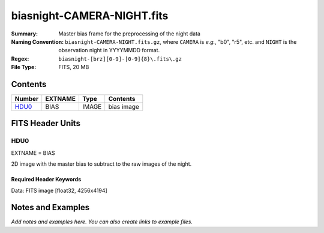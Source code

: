 ===========================
biasnight-CAMERA-NIGHT.fits
===========================

:Summary: Master bias frame for the preprocessing of the night data
:Naming Convention: ``biasnight-CAMERA-NIGHT.fits.gz``, where ``CAMERA`` is
    *e.g.*, "b0", "r5", etc. and ``NIGHT`` is the observation night in
    YYYYMMDD format.
:Regex: ``biasnight-[brz][0-9]-[0-9]{8}\.fits\.gz``
:File Type: FITS, 20 MB

Contents
========

====== ======= ===== ===================
Number EXTNAME Type  Contents
====== ======= ===== ===================
HDU0_  BIAS    IMAGE bias image
====== ======= ===== ===================


FITS Header Units
=================

HDU0
----

EXTNAME = BIAS

2D image with the master bias to subtract to the raw images of the night.


Required Header Keywords
~~~~~~~~~~~~~~~~~~~~~~~~

.. collapse:: Required Header Keywords table

   .. rst-class:: keywords

    ======== ===================================== ===== =======================================
    KEY      Example Value                         Type  Comment
    ======== ===================================== ===== =======================================
    NAXIS1   4256                                  int
    NAXIS2   4194                                  int
    TELESCOP KPNO 4.0-m telescope                  str   Telescope name
    INSTRUME DESI                                  str   Instrument name
    SPECGRPH 8                                     int   Spectrograph logical name (SP)
    SPECID   2                                     int   Spectrograph serial number (SM)
    DETECTOR M1-42                                 str   Detector (ccd) identification
    CAMERA   z8                                    str   Camera name
    CCDNAME  CCDSM2Z                               str   CCD name
    CCDPREP  purge,clear                           str   CCD prep actions
    CCDSIZE  4194,4256                             str   CCD size in pixels (rows, columns)
    CCDTEMP  -136.0659                             float [deg C] CCD controller CCD temperature
    CPUTEMP  57.3633                               float [deg C] CCD controller CPU temperature
    CASETEMP 57.3533                               float [deg C] CCD controller case temperature
    CCDTMING flatdark_lbnl_timing.txt              str   CCD timing file
    CCDCFG   default_lbnl_20210128.cfg             str   CCD configuration file
    SETTINGS detectors_sm_20210128.json            str   Name of DESI CCD settings file
    VESSEL   9                                     int   Cryostat serial number
    FEEVER   v20160312                             str   CCD Controller version
    FEEBOX   lbnl055                               str   CCD Controller serial number
    PRESECA  [1:7, 2:2065]                         str   Prescan section for quadrant A
    PRRSECA  [8:2064, 1:1]                         str   Row prescan section for quadrant A
    DATASECA [8:2064, 2:2065]                      str   Data section for quadrant A
    TRIMSECA [8:2064, 2:2065]                      str   Trim section for quadrant A
    BIASSECA [2065:2128, 2:2065]                   str   Bias section for quadrant A
    ORSECA   [8:2064, 2066:2097]                   str   Row overscan section for quadrant A
    CCDSECA  [1:2057, 1:2064]                      str   CCD section for quadrant A
    DETSECA  [1:2057, 1:2064]                      str   Detector section for quadrant A
    AMPSECA  [1:2057, 1:2064]                      str   AMP section for quadrant A
    PRESECB  [4250:4256, 2:2065]                   str   Prescan section for quadrant B
    PRRSECB  [2193:4249, 1:1]                      str   Row prescan section for quadrant B
    DATASECB [2193:4249, 2:2065]                   str   Data section for quadrant B
    TRIMSECB [2193:4249, 2:2065]                   str   Trim section for quadrant B
    BIASSECB [2129:2192, 2:2065]                   str   Bias section for quadrant B
    ORSECB   [2193:4249, 2066:2097]                str   Row overscan section for quadrant B
    CCDSECB  [2058:4114, 1:2064]                   str   CCD section for quadrant B
    DETSECB  [2058:4114, 1:2064]                   str   Detector section for quadrant B
    AMPSECB  [4114:2058, 1:2064]                   str   AMP section for quadrant B
    PRESECC  [1:7, 2130:4193]                      str   Prescan section for quadrant C
    PRRSECC  [8:2064, 4194:4194]                   str   Row prescan section for quadrant C
    DATASECC [8:2064, 2130:4193]                   str   Data section for quadrant C
    TRIMSECC [8:2064, 2130:4193]                   str   Trim section for quadrant C
    BIASSECC [2065:2128, 2130:4193]                str   Bias section for quadrant C
    ORSECC   [8:2064, 2098:2129]                   str   Row overscan section for quadrant C
    CCDSECC  [1:2057, 2065:4128]                   str   CCD section for quadrant C
    DETSECC  [1:2057, 2065:4128]                   str   Detector section for quadrant C
    AMPSECC  [1:2057, 4128:2065]                   str   AMP section for quadrant C
    PRESECD  [4250:4256, 2130:4193]                str   Prescan section for quadrant D
    PRRSECD  [2193:4249, 4194:4194]                str   Row prescan section for quadrant D
    DATASECD [2193:4249, 2130:4193]                str   Data section for quadrant D
    TRIMSECD [2193:4249, 2130:4193]                str   Trim section for quadrant D
    BIASSECD [2129:2192, 2130:4193]                str   Bias section for quadrant D
    ORSECD   [2193:4249, 2098:2129]                str   Row bias section for quadrant D
    CCDSECD  [2058:4114, 2065:4128]                str   CCD section for quadrant D
    DETSECD  [2058:4114, 2065:4128]                str   Detector section for quadrant D
    AMPSECD  [4114:2058, 4128:2065]                str   AMP section for quadrant D
    DAC0     -9.0002,-9.0331                       str   [V] set value, measured value
    DAC1     -9.0002,-8.9816                       str   [V] set value, measured value
    DAC2     -9.0002,-8.961                        str   [V] set value, measured value
    DAC3     -9.0002,-8.9816                       str   [V] set value, measured value
    DAC4     5.9998,6.0437                         str   [V] set value, measured value
    DAC5     5.9998,6.0595                         str   [V] set value, measured value
    DAC6     5.9998,5.9964                         str   [V] set value, measured value
    DAC7     5.9998,6.0069                         str   [V] set value, measured value
    DAC8     -25.0003,-25.0796                     str   [V] set value, measured value
    DAC9     -25.0003,-25.3467                     str   [V] set value, measured value
    DAC10    -25.0003,-25.0648                     str   [V] set value, measured value
    DAC11    -25.0003,-25.3467                     str   [V] set value, measured value
    DAC12    0.0,-0.0148                           str   [V] set value, measured value
    DAC13    0.0,-0.0297                           str   [V] set value, measured value
    DAC14    0.0,-0.0297                           str   [V] set value, measured value
    DAC15    0.0,-0.0148                           str   [V] set value, measured value
    DAC16    39.9961,39.4548                       str   [V] set value, measured value
    DAC17    20.0008,12.2854                       str   [V] set value, measured value
    CLOCK0   9.9999,0.0                            str   [V] high rail, low rail
    CLOCK1   9.9999,0.0                            str   [V] high rail, low rail
    CLOCK2   9.9999,0.0                            str   [V] high rail, low rail
    CLOCK3   -2.0001,3.9999                        str   [V] high rail, low rail
    CLOCK4   9.9999,0.0                            str   [V] high rail, low rail
    CLOCK5   9.9999,0.0                            str   [V] high rail, low rail
    CLOCK6   9.9999,0.0                            str   [V] high rail, low rail
    CLOCK7   -2.0001,3.9999                        str   [V] high rail, low rail
    CLOCK8   9.9992,2.9993                         str   [V] high rail, low rail
    CLOCK9   9.9992,2.9993                         str   [V] high rail, low rail
    CLOCK10  9.9992,2.9993                         str   [V] high rail, low rail
    CLOCK11  9.9992,2.9993                         str   [V] high rail, low rail
    CLOCK12  9.9992,2.9993                         str   [V] high rail, low rail
    CLOCK13  9.9992,2.9993                         str   [V] high rail, low rail
    CLOCK14  9.9992,2.9993                         str   [V] high rail, low rail
    CLOCK15  9.9992,2.9993                         str   [V] high rail, low rail
    CLOCK16  9.9999,3.0                            str   [V] high rail, low rail
    CLOCK17  9.0,0.9999                            str   [V] high rail, low rail
    CLOCK18  9.0,0.9999                            str   [V] high rail, low rail
    OFFSET0  0.4000000059604645,-9.0434            str   [V] set value, measured value
    OFFSET1  0.4000000059604645,-8.9816            str   [V] set value, measured value
    OFFSET2  0.4000000059604645,-8.961             str   [V] set value, measured value
    OFFSET3  0.4000000059604645,-8.9713            str   [V] set value, measured value
    OFFSET4  2.0,6.0385                            str   [V] set value, measured value
    OFFSET5  2.0,6.0648                            str   [V] set value, measured value
    OFFSET6  2.0,6.0017                            str   [V] set value, measured value
    OFFSET7  2.0,6.0017                            str   [V] set value, measured value
    DELAYS   20, 20, 25, 40, 7, 3000, 7, 7, 400, 7 str   [10] Delay settings
    CDSPARMS 400, 400, 8, 2000                     str   CDS parameters
    PGAGAIN  3                                     int   Controller gain
    OCSVER   1.2                                   float OCS software version
    DOSVER   trunk                                 str   DOS software version
    CONSTVER DESI:CURRENT                          str   Constants version
    BUNIT    adu                                   str
    NIGHT    20210407                              int
    ======== ===================================== ===== =======================================

Data: FITS image [float32, 4256x4194]


Notes and Examples
==================

*Add notes and examples here.  You can also create links to example files.*
